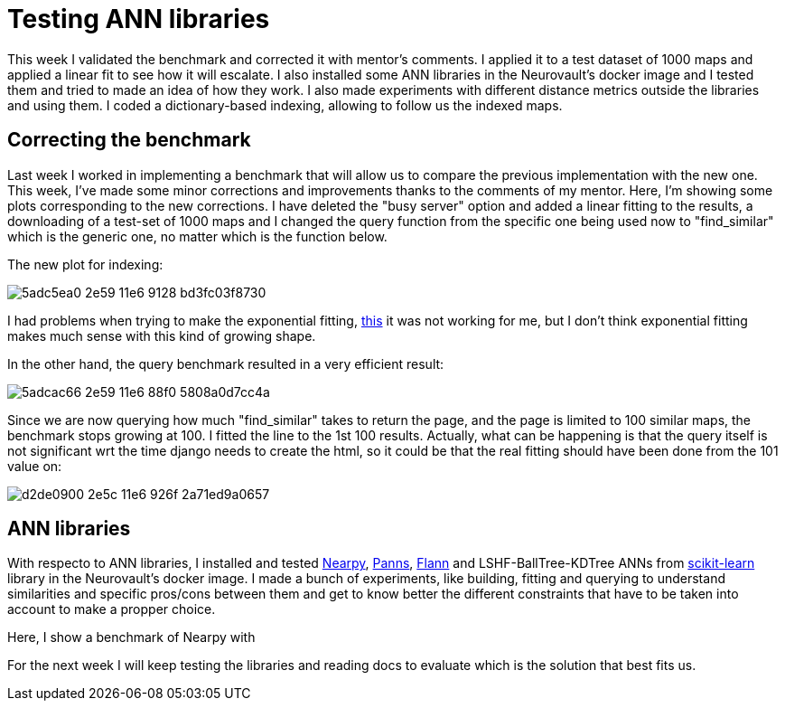 # Testing ANN libraries

This week I validated the benchmark and corrected it with mentor's comments. I applied it to a test dataset of 1000 maps and applied a linear fit to see how it will escalate. I also installed some ANN libraries in the Neurovault's docker image and I tested them and tried to made an idea of how they work. I also made experiments with different distance metrics outside the libraries and using them. I coded a dictionary-based indexing, allowing to follow us the indexed maps.


## Correcting the benchmark

Last week I worked in implementing a benchmark that will allow us to compare the previous implementation with the new one. This week, I've made some minor corrections and improvements thanks to the comments of my mentor. Here, I'm showing some plots corresponding to the new corrections. I have deleted the "busy server" option and added a linear fitting to the results, a downloading of a test-set of 1000 maps and I changed the query function from the specific one being used now to "find_similar" which is the generic one, no matter which is the function below. 

The new plot for indexing:

image:https://cloud.githubusercontent.com/assets/6176948/15931764/5adc5ea0-2e59-11e6-9128-bd3fc03f8730.png[]

I had problems when trying to make the exponential fitting, link:http://docs.scipy.org/doc/scipy/reference/generated/scipy.optimize.curve_fit.html[this] it was not working for me, but I don't think exponential fitting makes much sense with this kind of growing shape.


In the other hand, the query benchmark resulted in a very efficient result: 
 
image:https://cloud.githubusercontent.com/assets/6176948/15931765/5adcac66-2e59-11e6-88f0-5808a0d7cc4a.png[]

Since we are now querying how much "find_similar" takes to return the page, and the page is limited to 100 similar maps, the benchmark stops growing at 100. I fitted the line to the 1st 100 results. Actually, what can be happening is that the query itself is not significant wrt the time django needs to create the html, so it could be that the real fitting should have been done from the 101 value on:


image:https://cloud.githubusercontent.com/assets/6176948/15932654/d2de0900-2e5c-11e6-926f-2a71ed9a0657.png[]

## ANN libraries 

With respecto to ANN libraries, I installed and tested link:https://github.com/pixelogik/NearPy[Nearpy], link:https://github.com/ryanrhymes/panns[Panns], link:http://www.cs.ubc.ca/research/flann/[Flann] and LSHF-BallTree-KDTree ANNs from link:http://scikit-learn.org/stable/modules/neighbors.html[scikit-learn] library in the Neurovault's docker image. I made a bunch of experiments, like building, fitting and querying to understand similarities and specific pros/cons between them and get to know better the different constraints that have to be taken into account to make a propper choice.

Here, I show a benchmark of Nearpy with 





For the next week I will keep testing the libraries and reading docs to evaluate which is the solution that best fits us.



